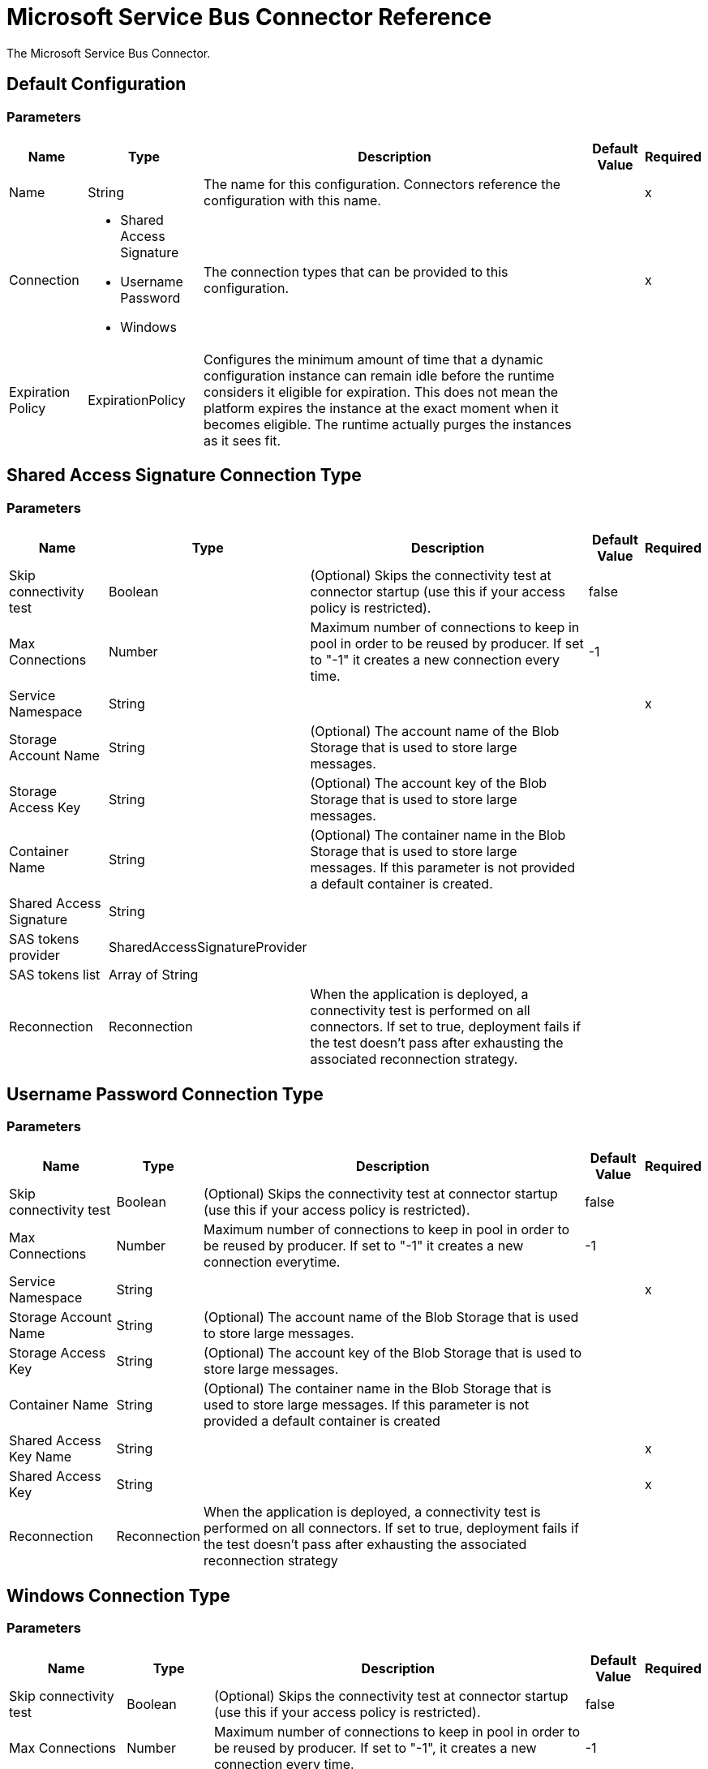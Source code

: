 = Microsoft Service Bus Connector Reference

The Microsoft Service Bus Connector.

== Default Configuration

=== Parameters

[%header%autowidth.spread]
|===
| Name | Type | Description | Default Value | Required
|Name | String | The name for this configuration. Connectors reference the configuration with this name. | |x
| Connection a| * Shared Access Signature
* Username Password
* Windows
 | The connection types that can be provided to this configuration. | |x
| Expiration Policy a| ExpirationPolicy |  Configures the minimum amount of time that a dynamic configuration instance can remain idle before the runtime considers it eligible for expiration. This does not mean the platform expires the instance at the exact moment when it becomes eligible. The runtime actually purges the instances as it sees fit. |  |
|===

== Shared Access Signature Connection Type

=== Parameters

[%header%autowidth.spread]
|===
| Name | Type | Description | Default Value | Required
| Skip connectivity test a| Boolean |  (Optional) Skips the connectivity test at connector startup (use this if your access policy is restricted). |  false |
| Max Connections a| Number |  Maximum number of connections to keep in pool in order to be reused by producer. If set to "-1" it creates a new connection every time. |  -1 |
| Service Namespace a| String |  |  |x
| Storage Account Name a| String |  (Optional) The account name of the Blob Storage that is used to store large messages. |  |
| Storage Access Key a| String |  (Optional) The account key of the Blob Storage that is used to store large messages. |  |
| Container Name a| String |  (Optional) The container name in the Blob Storage that is used to store large messages. If this parameter is not provided a default container is created. |  |
| Shared Access Signature a| String |  |  |
| SAS tokens provider a| SharedAccessSignatureProvider |  |  |
| SAS tokens list a| Array of String |  |  |
| Reconnection a| Reconnection |  When the application is deployed, a connectivity test is performed on all connectors. If set to true, deployment fails if the test doesn't pass after exhausting the associated reconnection strategy. |  |
|===

== Username Password Connection Type

=== Parameters

[%header%autowidth.spread]
|===
| Name | Type | Description | Default Value | Required
| Skip connectivity test a| Boolean |  (Optional) Skips the connectivity test at connector startup (use this if your access policy is restricted). |  false |
| Max Connections a| Number |  Maximum number of connections to keep in pool in order to be reused by producer. If set to "-1" it creates a new connection everytime. |  -1 |
| Service Namespace a| String |  |  |x
| Storage Account Name a| String |  (Optional) The account name of the Blob Storage that is used to store large messages. |  |
| Storage Access Key a| String |  (Optional) The account key of the Blob Storage that is used to store large messages. |  |
| Container Name a| String |  (Optional) The container name in the Blob Storage that is used to store large messages. If this parameter is not provided a default container is created |  |
| Shared Access Key Name a| String |  |  |x
| Shared Access Key a| String |  |  |x
| Reconnection a| Reconnection |  When the application is deployed, a connectivity test is performed on all connectors. If set to true, deployment fails if the test doesn't pass after exhausting the associated reconnection strategy |  |
|===

== Windows Connection Type

=== Parameters

[%header%autowidth.spread]
|===
| Name | Type | Description | Default Value | Required
| Skip connectivity test a| Boolean |  (Optional) Skips the connectivity test at connector startup (use this if your access policy is restricted). |  false |
| Max Connections a| Number |  Maximum number of connections to keep in pool in order to be reused by producer. If set to "-1", it creates a new connection every time. |  -1 |
| Service Namespace a| String |  |  |x
| Username a| String |  |  |x
| Password a| String |  |  |x
| Fully Qualified Domain Name a| String |  |  |x
| Port a| String |  |  9355 |
| Disable SSL certificate validation a| Boolean |  |  false |
| Reconnection a| Reconnection |  When the application is deployed, a connectivity test is performed on all connectors. If set to true, deployment fails if the test doesn't pass after exhausting the associated reconnection strategy |  |
|===

== Operations

* Acknowledge Message
* Associated Sources
* Queue Create
* Queue Delete
* Queue Get
* Queue Send
* Queue Update
* Queues List
* Rule Create
* Rule Delete
* Rule Get
* Rule Update
* Rules List
* Subscription Create
* Subscription Delete
* Subscription Get
* Subscription Update
* Subscriptions List
* Topic Create
* Topic Delete
* Topic Get
* Topic Send
* Topic Update
* Topics List


== Associated Sources

* Queue Receive
* Topic Receive


[[acknowledgeMessage]]
== Acknowledge Message

`<servicebus:acknowledge-message>`

Acknowledges an AQMP message.

=== Parameters

[%header%autowidth.spread]
|===
| Name | Type | Description | Default Value | Required
| Configuration | String | The name of the configuration to use. | |x
| Amqp Message a| AmqpMessage |  |  `#[payload]` |
| Reconnection Strategy a| * reconnect
* reconnect-forever |  A retry strategy in case of connectivity errors. |  |
|===


=== For Configurations

* config

=== Throws

* SERVICEBUS:AMQP_ERROR
* SERVICEBUS:CONNECTIVITY
* SERVICEBUS:INVALID_PROPERTY
* SERVICEBUS:INVALID_TOKEN
* SERVICEBUS:REST_ERROR
* SERVICEBUS:RETRY_EXHAUSTED
* SERVICEBUS:UNKNOWN
* SERVICEBUS:UNSUPPORTED_UTF_8


[[queueCreate]]
== Queue Create

`<servicebus:queue-create>`

Creates a queue in the service bus instance.

=== Parameters

[%header%autowidth.spread]
|===
| Name | Type | Description | Default Value | Required
| Configuration | String | The name of the configuration to use. | |x
| Queue Path a| String |  The name of the queue. |  |x
| Queue Description a| ServiceBusQueueDescription |  A ServiceBusQueueDescription object containing the desired values of the queue's properties to create. |  `#[payload]` |
| Target Variable a| String |  A variable that stores the output of the operation. |  |
| Target Value a| String |  Evaluate this expression against the operation's output and store the results in the target variable. |  `#[payload]` |
| Reconnection Strategy a| * reconnect
* reconnect-forever |  A retry strategy in case of connectivity errors. |  |
|===

=== Output

[%header%autowidth.spread]
|===
|Type | ServiceBusQueue
|===

=== For Configurations

* config

=== Throws

* SERVICEBUS:AMQP_ERROR
* SERVICEBUS:CONNECTIVITY
* SERVICEBUS:INVALID_PROPERTY
* SERVICEBUS:INVALID_TOKEN
* SERVICEBUS:REST_ERROR
* SERVICEBUS:RETRY_EXHAUSTED
* SERVICEBUS:UNKNOWN
* SERVICEBUS:UNSUPPORTED_UTF_8


[[queueDelete]]
== Queue Delete

`<servicebus:queue-delete>`

Deletes the specified queue in the service bus instance.

=== Parameters

[%header%autowidth.spread]
|===
| Name | Type | Description | Default Value | Required
| Configuration | String | The name of the configuration to use. | |x
| Queue Path a| String |  The name of the queue. |  |x
| Reconnection Strategy a| * reconnect
* reconnect-forever |  A retry strategy in case of connectivity errors. |  |
|===


=== For Configurations

* config

=== Throws

* SERVICEBUS:AMQP_ERROR
* SERVICEBUS:CONNECTIVITY
* SERVICEBUS:INVALID_PROPERTY
* SERVICEBUS:INVALID_TOKEN
* SERVICEBUS:REST_ERROR
* SERVICEBUS:RETRY_EXHAUSTED
* SERVICEBUS:UNKNOWN
* SERVICEBUS:UNSUPPORTED_UTF_8


[[queueGet]]
== Queue Get

`<servicebus:queue-get>`

Retrieves the specified queue from the service bus instance.

=== Parameters

[%header%autowidth.spread]
|===
| Name | Type | Description | Default Value | Required
| Configuration | String | The name of the configuration to use. | |x
| Queue Path a| String |  The name of the queue. |  |x
| Target Variable a| String |  A variable that stores the output of the operation. |  |
| Target Value a| String |  Evaluate this expression against the operation's output and store the results in the target variable. |  `#[payload]` |
| Reconnection Strategy a| * reconnect
* reconnect-forever |  A retry strategy in case of connectivity errors. |  |
|===

=== Output

[%header%autowidth.spread]
|===
|Type | ServiceBusQueue
|===

=== For Configurations

* config

=== Throws

* SERVICEBUS:AMQP_ERROR
* SERVICEBUS:CONNECTIVITY
* SERVICEBUS:INVALID_PROPERTY
* SERVICEBUS:INVALID_TOKEN
* SERVICEBUS:REST_ERROR
* SERVICEBUS:RETRY_EXHAUSTED
* SERVICEBUS:UNKNOWN
* SERVICEBUS:UNSUPPORTED_UTF_8


[[queueSend]]
== Queue Send

`<servicebus:queue-send>`

Sends a message to a Queue.

=== Parameters

[%header%autowidth.spread]
|===
| Name | Type | Description | Default Value | Required
| Configuration | String | The name of the configuration to use. | |x
| Destination Queue a| String |  The name of the destination of the message. |  |x
| Body a| Any |  The content of the message.  |  `#[payload]` |
| Header a| AmqpHeader |  The supported Header fields defined in the AMQP 1.0 standard. |  |
| Properties a| AmqpProperties |The supported AMQP properties defined in the AMQP 1.0 Standard. |   |
| Application Properties a| Object |  The Map of application properties |  |
| Reconnection Strategy a| * reconnect
* reconnect-forever |  A retry strategy in case of connectivity errors. |  |
|===


=== For Configurations

* config

=== Throws

* SERVICEBUS:AMQP_ERROR
* SERVICEBUS:CONNECTIVITY
* SERVICEBUS:INVALID_PROPERTY
* SERVICEBUS:INVALID_TOKEN
* SERVICEBUS:REST_ERROR
* SERVICEBUS:RETRY_EXHAUSTED
* SERVICEBUS:UNKNOWN
* SERVICEBUS:UNSUPPORTED_UTF_8


[[queueUpdate]]
== Queue Update

`<servicebus:queue-update>`

Updates the specified queue in the service bus instance.

=== Parameters

[%header%autowidth.spread]
|===
| Name | Type | Description | Default Value | Required
| Configuration | String | The name of the configuration to use. | |x
| Queue Path a| String |  The name of the queue. |  |x
| Queue Description a| ServiceBusQueueDescription |  A ServiceBusQueueDescription object containing the desired values of the queue's properties to update. |  `#[payload]` |
| Target Variable a| String |  A variable that stores the output of the operation. |  |
| Target Value a| String |  Evaluate this expression against the operation's output and store the results in the target variable. |  `#[payload]` |
| Reconnection Strategy a| * reconnect
* reconnect-forever |  A retry strategy in case of connectivity errors. |  |
|===

=== Output

[%header%autowidth.spread]
|===
|Type | ServiceBusQueue
|===

=== For Configurations

* config

=== Throws

* SERVICEBUS:AMQP_ERROR
* SERVICEBUS:CONNECTIVITY
* SERVICEBUS:INVALID_PROPERTY
* SERVICEBUS:INVALID_TOKEN
* SERVICEBUS:REST_ERROR
* SERVICEBUS:RETRY_EXHAUSTED
* SERVICEBUS:UNKNOWN
* SERVICEBUS:UNSUPPORTED_UTF_8


[[queuesList]]
== Queues List

`<servicebus:queues-list>`

Retrieves all existing queues from the service bus instance.

=== Parameters

[%header%autowidth.spread]
|===
| Name | Type | Description | Default Value | Required
| Configuration | String | The name of the configuration to use. | |x
| Target Variable a| String |  A variable that stores the output of the operation. |  |
| Target Value a| String |  Evaluate this expression against the operation's output and store the results in the target variable. |  `#[payload]` |
| Reconnection Strategy a| * reconnect
* reconnect-forever |  A retry strategy in case of connectivity errors. |  |
|===

=== Output

[%header%autowidth.spread]
|===
|Type | Array of ServiceBusQueue
|===

=== For Configurations

* config

=== Throws

* SERVICEBUS:AMQP_ERROR
* SERVICEBUS:CONNECTIVITY
* SERVICEBUS:INVALID_PROPERTY
* SERVICEBUS:INVALID_TOKEN
* SERVICEBUS:REST_ERROR
* SERVICEBUS:RETRY_EXHAUSTED
* SERVICEBUS:UNKNOWN
* SERVICEBUS:UNSUPPORTED_UTF_8


[[ruleCreate]]
== Rule Create

`<servicebus:rule-create>`

Creates a rule in the specified topic and subscription.

=== Parameters

[%header%autowidth.spread]
|===
| Name | Type | Description | Default Value | Required
| Configuration | String | The name of the configuration to use. | |x
| Rule Path a| String |  The name of the rule. |  |x
| Rule Description a| ServiceBusRuleDescription |  A ServiceBusRuleDescription object containing the desired values of the rule's properties to create. |  `#[payload]` |
| Topic Path a| String |  |  |x
| Subscription Path a| String |  |  |
| Target Variable a| String |  A variable that stores the output of the operation. |  |
| Target Value a| String |  Evaluate this expression against the operation's output and store the results in the target variable. |  `#[payload]` |
| Reconnection Strategy a| * reconnect
* reconnect-forever |  A retry strategy in case of connectivity errors. |  |
|===

=== Output

[%header%autowidth.spread]
|===
|Type | ServiceBusRule
|===

=== For Configurations

* config

=== Throws

* SERVICEBUS:AMQP_ERROR
* SERVICEBUS:CONNECTIVITY
* SERVICEBUS:INVALID_PROPERTY
* SERVICEBUS:INVALID_TOKEN
* SERVICEBUS:REST_ERROR
* SERVICEBUS:RETRY_EXHAUSTED
* SERVICEBUS:UNKNOWN
* SERVICEBUS:UNSUPPORTED_UTF_8


[[ruleDelete]]
== Rule Delete

`<servicebus:rule-delete>`

Deletes the specified rule from the specified topic and subscription.

=== Parameters

[%header%autowidth.spread]
|===
| Name | Type | Description | Default Value | Required
| Configuration | String | The name of the configuration to use. | |x
| Topic Path a| String |  |  |x
| Subscription Path a| String |  |  |x
| Rule Path a| String |  |  |x
| Reconnection Strategy a| * reconnect
* reconnect-forever |  A retry strategy in case of connectivity errors. |  |
|===


=== For Configurations

* config

=== Throws

* SERVICEBUS:AMQP_ERROR
* SERVICEBUS:CONNECTIVITY
* SERVICEBUS:INVALID_PROPERTY
* SERVICEBUS:INVALID_TOKEN
* SERVICEBUS:REST_ERROR
* SERVICEBUS:RETRY_EXHAUSTED
* SERVICEBUS:UNKNOWN
* SERVICEBUS:UNSUPPORTED_UTF_8


[[ruleGet]]
== Rule Get

`<servicebus:rule-get>`

Retrieves the specified rule from the specified topic and subscription.

=== Parameters

[%header%autowidth.spread]
|===
| Name | Type | Description | Default Value | Required
| Configuration | String | The name of the configuration to use. | |x
| Topic Path a| String |  |  |x
| Subscription Path a| String |  |  |x
| Rule Path a| String |  |  |x
| Target Variable a| String |  A variable that stores the output of the operation. |  |
| Target Value a| String |  Evaluate this expression against the operation's output and store the results in the target variable. |  `#[payload]` |
| Reconnection Strategy a| * reconnect
* reconnect-forever |  A retry strategy in case of connectivity errors. |  |
|===

=== Output

[%header%autowidth.spread]
|===
|Type | ServiceBusRule
|===

=== For Configurations

* config

=== Throws

* SERVICEBUS:AMQP_ERROR
* SERVICEBUS:CONNECTIVITY
* SERVICEBUS:INVALID_PROPERTY
* SERVICEBUS:INVALID_TOKEN
* SERVICEBUS:REST_ERROR
* SERVICEBUS:RETRY_EXHAUSTED
* SERVICEBUS:UNKNOWN
* SERVICEBUS:UNSUPPORTED_UTF_8


[[ruleUpdate]]
== Rule Update

`<servicebus:rule-update>`

Updates the specified rule from the specified topic and subscription.

=== Parameters

[%header%autowidth.spread]
|===
| Name | Type | Description | Default Value | Required
| Configuration | String | The name of the configuration to use. | |x
| Rule Description a| ServiceBusRuleDescription |  A ServiceBusRuleDescription object containing the desired values of the rule's properties to update. |  `#[payload]` |
| Topic Path a| String |  |  |x
| Subscription Path a| String |  |  |x
| Rule Path a| String |  |  |x
| Target Variable a| String |  A variable that stores the output of the operation. |  |
| Target Value a| String |  Evaluate this expression against the operation's output and store the results in the target variable. |  `#[payload]` |
| Reconnection Strategy a| * reconnect
* reconnect-forever |  A retry strategy in case of connectivity errors. |  |
|===

=== Output

[%header%autowidth.spread]
|===
|Type | ServiceBusRule
|===

=== For Configurations

* config

=== Throws

* SERVICEBUS:AMQP_ERROR
* SERVICEBUS:CONNECTIVITY
* SERVICEBUS:INVALID_PROPERTY
* SERVICEBUS:INVALID_TOKEN
* SERVICEBUS:REST_ERROR
* SERVICEBUS:RETRY_EXHAUSTED
* SERVICEBUS:UNKNOWN
* SERVICEBUS:UNSUPPORTED_UTF_8


[[rulesList]]
== Rules List

`<servicebus:rules-list>`

Retrieves all rules from the specified topic and subscription.

=== Parameters

[%header%autowidth.spread]
|===
| Name | Type | Description | Default Value | Required
| Configuration | String | The name of the configuration to use. | |x
| Topic Path a| String |  |  |x
| Subscription Path a| String |  |  |
| Target Variable a| String |  A variable that stores the output of the operation. |  |
| Target Value a| String |  Evaluate this expression against the operation's output and store the results in the target variable. |  `#[payload]` |
| Reconnection Strategy a| * reconnect
* reconnect-forever |  A retry strategy in case of connectivity errors. |  |
|===

=== Output

[%header%autowidth.spread]
|===
|Type | Array of ServiceBusRule
|===

=== For Configurations

* config

=== Throws

* SERVICEBUS:AMQP_ERROR
* SERVICEBUS:CONNECTIVITY
* SERVICEBUS:INVALID_PROPERTY
* SERVICEBUS:INVALID_TOKEN
* SERVICEBUS:REST_ERROR
* SERVICEBUS:RETRY_EXHAUSTED
* SERVICEBUS:UNKNOWN
* SERVICEBUS:UNSUPPORTED_UTF_8


[[subscriptionCreate]]
== Subscription Create

`<servicebus:subscription-create>`

Creates a subscription in the specified topic.

=== Parameters

[%header%autowidth.spread]
|===
| Name | Type | Description | Default Value | Required
| Configuration | String | The name of the configuration to use. | |x
| Topic Path a| String |  The name of the topic |  |x
| Subscription Path a| String |  The name of the subscription |  |x
| Subscription Description a| ServiceBusSubscriptionDescription |  A ServiceBusSubscriptionDescription object containing the desired values of the subscription's properties to create. |  `#[payload]` |
| Target Variable a| String |  A variable that stores the output of the operation. |  |
| Target Value a| String |  Evaluate this expression against the operation's output and store the results in the target variable. |  `#[payload]` |
| Reconnection Strategy a| * reconnect
* reconnect-forever |  A retry strategy in case of connectivity errors. |  |
|===

=== Output

[%header%autowidth.spread]
|===
|Type | ServiceBusSubscription
|===

=== For Configurations

* config

=== Throws

* SERVICEBUS:AMQP_ERROR
* SERVICEBUS:CONNECTIVITY
* SERVICEBUS:INVALID_PROPERTY
* SERVICEBUS:INVALID_TOKEN
* SERVICEBUS:REST_ERROR
* SERVICEBUS:RETRY_EXHAUSTED
* SERVICEBUS:UNKNOWN
* SERVICEBUS:UNSUPPORTED_UTF_8


[[subscriptionDelete]]
== Subscription Delete

`<servicebus:subscription-delete>`

Deletes the specified subscription from the specified topic.

=== Parameters

[%header%autowidth.spread]
|===
| Name | Type | Description | Default Value | Required
| Configuration | String | The name of the configuration to use. | |x
| Topic Path a| String |  |  |x
| Subscription Path a| String |  |  |
| Reconnection Strategy a| * reconnect
* reconnect-forever |  A retry strategy in case of connectivity errors. |  |
|===


=== For Configurations

* config

=== Throws

* SERVICEBUS:AMQP_ERROR
* SERVICEBUS:CONNECTIVITY
* SERVICEBUS:INVALID_PROPERTY
* SERVICEBUS:INVALID_TOKEN
* SERVICEBUS:REST_ERROR
* SERVICEBUS:RETRY_EXHAUSTED
* SERVICEBUS:UNKNOWN
* SERVICEBUS:UNSUPPORTED_UTF_8


[[subscriptionGet]]
== Subscription Get

`<servicebus:subscription-get>`

Retrieves the specified subscription from the specified topic.

=== Parameters

[%header%autowidth.spread]
|===
| Name | Type | Description | Default Value | Required
| Configuration | String | The name of the configuration to use. | |x
| Topic Path a| String |  |  |x
| Subscription Path a| String |  |  |
| Target Variable a| String |  A variable that stores the output of the operation. |  |
| Target Value a| String |  Evaluate this expression against the operation's output and store the results in the target variable. |  `#[payload]` |
| Reconnection Strategy a| * reconnect
* reconnect-forever |  A retry strategy in case of connectivity errors. |  |
|===

=== Output

[%header%autowidth.spread]
|===
|Type | ServiceBusSubscription
|===

=== For Configurations

* config

=== Throws

* SERVICEBUS:AMQP_ERROR
* SERVICEBUS:CONNECTIVITY
* SERVICEBUS:INVALID_PROPERTY
* SERVICEBUS:INVALID_TOKEN
* SERVICEBUS:REST_ERROR
* SERVICEBUS:RETRY_EXHAUSTED
* SERVICEBUS:UNKNOWN
* SERVICEBUS:UNSUPPORTED_UTF_8


[[subscriptionUpdate]]
== Subscription Update

`<servicebus:subscription-update>`

Updates the specified subscription from the specified topic.


=== Parameters

[%header%autowidth.spread]
|===
| Name | Type | Description | Default Value | Required
| Configuration | String | The name of the configuration to use. | |x
| Subscription Description a| ServiceBusSubscriptionDescription |  A ServiceBusSubscriptionDescription object containing the desired values of the subscription's properties to update. |  `#[payload]` |
| Topic Path a| String |  |  |x
| Subscription Path a| String |  |  |
| Target Variable a| String |  A variable that stores the output of the operation. |  |
| Target Value a| String |  Evaluate this expression against the operation's output and store the results in the target variable. |  `#[payload]` |
| Reconnection Strategy a| * reconnect
* reconnect-forever |  A retry strategy in case of connectivity errors. |  |
|===

=== Output

[%header%autowidth.spread]
|===
|Type | ServiceBusSubscription
|===

=== For Configurations

* config

=== Throws

* SERVICEBUS:AMQP_ERROR
* SERVICEBUS:CONNECTIVITY
* SERVICEBUS:INVALID_PROPERTY
* SERVICEBUS:INVALID_TOKEN
* SERVICEBUS:REST_ERROR
* SERVICEBUS:RETRY_EXHAUSTED
* SERVICEBUS:UNKNOWN
* SERVICEBUS:UNSUPPORTED_UTF_8


[[subscriptionsList]]
== Subscriptions List

`<servicebus:subscriptions-list>`

Retrieves all subscriptions from the specified topic.

=== Parameters

[%header%autowidth.spread]
|===
| Name | Type | Description | Default Value | Required
| Configuration | String | The name of the configuration to use. | |x
| Topic Path a| String |  The name of the topic |  |x
| Target Variable a| String |  A variable that stores the output of the operation. |  |
| Target Value a| String |  Evaluate this expression against the operation's output and store the results in the target variable. |  `#[payload]` |
| Reconnection Strategy a| * reconnect
* reconnect-forever |  A retry strategy in case of connectivity errors. |  |
|===

=== Output

[%header%autowidth.spread]
|===
|Type | Array of ServiceBusSubscription
|===

=== For Configurations

* config

=== Throws

* SERVICEBUS:AMQP_ERROR
* SERVICEBUS:CONNECTIVITY
* SERVICEBUS:INVALID_PROPERTY
* SERVICEBUS:INVALID_TOKEN
* SERVICEBUS:REST_ERROR
* SERVICEBUS:RETRY_EXHAUSTED
* SERVICEBUS:UNKNOWN
* SERVICEBUS:UNSUPPORTED_UTF_8


[[topicCreate]]
== Topic Create

`<servicebus:topic-create>`

Creates a topic in the service bus instance.

=== Parameters

[%header%autowidth.spread]
|===
| Name | Type | Description | Default Value | Required
| Configuration | String | The name of the configuration to use. | |x
| Topic Path a| String |  The name of the topic |  |x
| Topic Description a| ServiceBusTopicDescription |  A ServiceBusTopicDescription object containing the desired values of the topic's properties that is created. |  `#[payload]` |
| Target Variable a| String |  A variable that stores the output of the operation. |  |
| Target Value a| String |  Evaluate this expression against the operation's output and store the results in the target variable. |  `#[payload]` |
| Reconnection Strategy a| * reconnect
* reconnect-forever |  A retry strategy in case of connectivity errors. |  |
|===

=== Output

[%header%autowidth.spread]
|===
|Type | ServiceBusTopic
|===

=== For Configurations

* config

=== Throws

* SERVICEBUS:INVALID_TOKEN
* SERVICEBUS:RETRY_EXHAUSTED
* SERVICEBUS:UNKNOWN
* SERVICEBUS:AMQP_ERROR
* SERVICEBUS:CONNECTIVITY
* SERVICEBUS:INVALID_PROPERTY
* SERVICEBUS:UNSUPPORTED_UTF_8
* SERVICEBUS:REST_ERROR


[[topicDelete]]
== Topic Delete

`<servicebus:topic-delete>`

Deletes the specified topic from the service bus instance


=== Parameters

[%header%autowidth.spread]
|===
| Name | Type | Description | Default Value | Required
| Configuration | String | The name of the configuration to use. | |x
| Topic Path a| String |  The name of the topic |  |x
| Reconnection Strategy a| * reconnect
* reconnect-forever |  A retry strategy in case of connectivity errors. |  |
|===


=== For Configurations

* config

=== Throws

* SERVICEBUS:INVALID_TOKEN
* SERVICEBUS:RETRY_EXHAUSTED
* SERVICEBUS:UNKNOWN
* SERVICEBUS:AMQP_ERROR
* SERVICEBUS:CONNECTIVITY
* SERVICEBUS:INVALID_PROPERTY
* SERVICEBUS:UNSUPPORTED_UTF_8
* SERVICEBUS:REST_ERROR


[[topicGet]]
== Topic Get

`<servicebus:topic-get>`

Retrieves the specified topic from the service bus instance


=== Parameters

[%header%autowidth.spread]
|===
| Name | Type | Description | Default Value | Required
| Configuration | String | The name of the configuration to use. | |x
| Topic Path a| String |  The name of the topic |  |x
| Target Variable a| String |  A variable that stores the output of the operation. |  |
| Target Value a| String |  Evaluate this expression against the operation's output and store the results in the target variable. |  `#[payload]` |
| Reconnection Strategy a| * reconnect
* reconnect-forever |  A retry strategy in case of connectivity errors. |  |
|===

=== Output

[%header%autowidth.spread]
|===
|Type | ServiceBusTopic
|===

=== For Configurations

* config

=== Throws

* SERVICEBUS:INVALID_TOKEN
* SERVICEBUS:RETRY_EXHAUSTED
* SERVICEBUS:UNKNOWN
* SERVICEBUS:AMQP_ERROR
* SERVICEBUS:CONNECTIVITY
* SERVICEBUS:INVALID_PROPERTY
* SERVICEBUS:UNSUPPORTED_UTF_8
* SERVICEBUS:REST_ERROR


[[topicSend]]
== Topic Send

`<servicebus:topic-send>`

Sends a message to a Topic


=== Parameters

[%header%autowidth.spread]
|===
| Name | Type | Description | Default Value | Required
| Configuration | String | The name of the configuration to use. | |x
| Destination Topic a| String |  The name of the destination of the message. |  |x
| Body a| Any |  The content of the message.  |  `#[payload]` |
| Header a| AmqpHeader |  The supported Header fields defined in the AMQP 1.0 standard |  |
| Properties a| AmqpProperties |The supported AMQP properties defined in the AMQP 1.0 Standard. |   |
| Application Properties a| Object |  The Map of application properties |  |
| Reconnection Strategy a| * reconnect
* reconnect-forever |  A retry strategy in case of connectivity errors. |  |
|===


=== For Configurations

* config

=== Throws

* SERVICEBUS:INVALID_TOKEN
* SERVICEBUS:RETRY_EXHAUSTED
* SERVICEBUS:UNKNOWN
* SERVICEBUS:AMQP_ERROR
* SERVICEBUS:CONNECTIVITY
* SERVICEBUS:INVALID_PROPERTY
* SERVICEBUS:UNSUPPORTED_UTF_8
* SERVICEBUS:REST_ERROR


[[topicUpdate]]
== Topic Update

`<servicebus:topic-update>`

Updates the specified topic from the service bus instance


=== Parameters

[%header%autowidth.spread]
|===
| Name | Type | Description | Default Value | Required
| Configuration | String | The name of the configuration to use. | |x
| Topic Path a| String |  The name of the topic |  |x
| Topic Description a| ServiceBusTopicDescription |  A ServiceBusTopicDescription object containing the desired values of the topic's properties to update. |  `#[payload]` |
| Target Variable a| String |  A variable that stores the output of the operation. |  |
| Target Value a| String |  Evaluate this expression against the operation's output and store the results in the target variable. |  `#[payload]` |
| Reconnection Strategy a| * reconnect
* reconnect-forever |  A retry strategy in case of connectivity errors. |  |
|===

=== Output

[%header%autowidth.spread]
|===
|Type | ServiceBusTopic
|===

=== For Configurations

* config

=== Throws

* SERVICEBUS:AMQP_ERROR
* SERVICEBUS:CONNECTIVITY
* SERVICEBUS:INVALID_PROPERTY
* SERVICEBUS:INVALID_TOKEN
* SERVICEBUS:REST_ERROR
* SERVICEBUS:RETRY_EXHAUSTED
* SERVICEBUS:UNKNOWN
* SERVICEBUS:UNSUPPORTED_UTF_8


[[topicsList]]
== Topics List

`<servicebus:topics-list>`

Retrieves all existing topics from the service bus instance.


=== Parameters

[%header%autowidth.spread]
|===
| Name | Type | Description | Default Value | Required
| Configuration | String | The name of the configuration to use. | |x
| Target Variable a| String |  A variable that stores the output of the operation. |  |
| Target Value a| String |  Evaluate this expression against the operation's output and store the results in the target variable. |  `#[payload]` |
| Reconnection Strategy a| * reconnect
* reconnect-forever |  A retry strategy in case of connectivity errors. |  |
|===

=== Output

[%header%autowidth.spread]
|===
|Type | Array of ServiceBusTopic
|===

=== For Configurations

* config

=== Throws

* SERVICEBUS:AMQP_ERROR
* SERVICEBUS:CONNECTIVITY
* SERVICEBUS:INVALID_PROPERTY
* SERVICEBUS:INVALID_TOKEN
* SERVICEBUS:REST_ERROR
* SERVICEBUS:RETRY_EXHAUSTED
* SERVICEBUS:UNKNOWN
* SERVICEBUS:UNSUPPORTED_UTF_8

== Sources

[[queue-receive]]
== Queue Receive

`<servicebus:queue-receive>`

=== Parameters

[%header%autowidth.spread]
|===
| Name | Type | Description | Default Value | Required
| Configuration | String | The name of the configuration to use. | |x
| Source Queue a| String |  |  |x
| Disable auto-acknowledge a| Boolean |If you do not auto-acknowledge messages, you can do so manually with the acknowledgeMessage operation. |  false |
| Primary Node Only a| Boolean |Whether to execute this source in the primary cluster node. |  |
| Redelivery Policy a| RedeliveryPolicy |Defines a policy for processing the redelivery of the same message. |  |
| Reconnection Strategy a| * reconnect
* reconnect-forever |  A retry strategy in case of connectivity errors. |  |
|===

=== Output

[%header%autowidth.spread]
|===
|Type | AmqpMessage
| *Attributes Type* a| Object
|===

=== For Configurations

* config

[[topic-receive]]
== Topic Receive

`<servicebus:topic-receive>`

=== Parameters

[%header%autowidth.spread]
|===
| Name | Type | Description | Default Value | Required
| Configuration | String | The name of the configuration to use. | |x
| Disable auto-acknowledge a| Boolean |If you do not auto-acknowledge messages, you can do so manually with the acknowledgeMessage operation. |  false |
| Primary Node Only a| Boolean |Whether to execute this source in the primary cluster node. |  |
| Redelivery Policy a| RedeliveryPolicy |Defines a policy for processing the redelivery of the same message. |  |
| Topic Path a| String |  |  |x
| Subscription Path a| String |  |  |
| Reconnection Strategy a| * reconnect
* reconnect-forever |  A retry strategy in case of connectivity errors. |  |
|===

=== Output

[%header%autowidth.spread]
|===
|Type | AmqpMessage
| *Attributes Type* a| Object
|===

=== For Configurations

* config

== Types
[[Reconnection]]
== Reconnection

[%header%autowidth.spread]
|===
| Field | Type | Description | Default Value | Required
| Fails Deployment a| Boolean | When the application is deployed, a connectivity test is performed on all connectors. If set to true, deployment fails if the test doesn't pass after exhausting the associated reconnection strategy |  |
| Reconnection Strategy a| * reconnect
* reconnect-forever | The reconnection strategy to use |  |
|===

[[reconnect]]
== Reconnect

[%header%autowidth.spread]
|===
| Field | Type | Description | Default Value | Required
| Frequency a| Number |How often in milliseconds to reconnect. |  |
| Count a| Number |How many reconnection attempts to make. |  |
|===

[[reconnect-forever]]
== Reconnect Forever

[%header%autowidth.spread]
|===
| Field | Type | Description | Default Value | Required
| Frequency a| Number |How often in milliseconds to reconnect. |  |
|===

[[ExpirationPolicy]]
== Expiration Policy

[%header%autowidth.spread]
|===
| Field | Type | Description | Default Value | Required
| Max Idle Time a| Number | A scalar time value for the maximum duration to allow a dynamic configuration instance to be idle before it's considered eligible for expiration. |  |
| Time Unit a| Enumeration, one of:

** NANOSECONDS
** MICROSECONDS
** MILLISECONDS
** SECONDS
** MINUTES
** HOURS
** DAYS | A time unit that qualifies the maxIdleTime attribute. |  |
|===

[[AmqpMessage]]
== AMQP Message

[%header%autowidth.spread]
|===
| Field | Type | Description | Default Value | Required
| Application Properties a| Object |  |  |
| Body a| Any |  |  |
| Header a| AmqpHeader |  |  |
| Jms Message a| Any |  |  |
| Properties a| AmqpProperties |  |  |
|===

[[AmqpHeader]]
== AMQP Header

[%header%autowidth.spread]
|===
| Field | Type | Description | Default Value | Required
| Delivery Count a| Number |  |  |
| Durable a| Boolean |  |  |
| Priority a| Number |  |  |
| Ttl a| Number |  |  |
|===

[[AmqpProperties]]
== AMQP Properties

[%header%autowidth.spread]
|===
| Field | Type | Description | Default Value | Required
| Content Type a| String |  |  |
| Correlation Id a| String |  |  |
| Message Id a| String |  |  |
| Reply To a| String |  |  |
| Subject a| String |  |  |
| To a| String |  |  |
| User Id a| String |  |  |
|===

[[RedeliveryPolicy]]
== Redelivery Policy

[%header%autowidth.spread]
|===
| Field | Type | Description | Default Value | Required
| Max Redelivery Count a| Number | The maximum number of times a message can be redelivered and processed unsuccessfully before triggering process-failed-message. |  |
| Use Secure Hash a| Boolean | Whether to use a secure hash algorithm to identify a redelivered message. |  |
| Message Digest Algorithm a| String | The secure hashing algorithm to use. If not set, the default is SHA-256. |  |
| Id Expression a| String | Defines one or more expressions to use to determine when a message has been redelivered. This property may only be set if useSecureHash is false. |  |
| Object Store a| ObjectStore | The object store where the redelivery counter for each message is going to be stored. |  |
|===

[[ServiceBusQueue]]
== Service Bus Queue

[%header%autowidth.spread]
|===
| Field | Type | Description | Default Value | Required
| Author a| String |  |  |
| Id a| String |  |  |
| Link a| String |  |  |
| Published a| Date |  |  |
| Queue Description a| ServiceBusQueueDescription |  |  |
| Title a| String |  |  |
| Updated a| Date |  |  |
|===

[[ServiceBusQueueDescription]]
== Service Bus Queue Description

[%header%autowidth.spread]
|===
| Field | Type | Description | Default Value | Required
| Lock Duration a| String | Determines the amount of time in seconds in which a message should be locked for processing by a receiver. After this period, the message is unlocked and available for
 consumption by the next receiver. Settable only at queue creation time. Valid values: Range: 0 - 5 minutes. 0 means that the message is not locked. Format: PTx3Mx4S, where
 x1 number of days, x2 number of hours, x3 number of minutes, x4 number of seconds. Examples: PT5M (5 minutes), PT1M30S (1 minute, 30 seconds). | PT1M |
| Max Size In Megabytes a| Number | Specifies the maximum queue size in megabytes. Any attempt to enqueue a message that causes the queue to exceed this value fails. Valid values are: 1024, 2048, 3072,
 4096, 5120. | 1024 |
| Requires Duplicate Detection a| Boolean | Settable only at queue creation time. | false |
| Requires Session a| Boolean | Settable only at queue creation time. If set to true, the queue is session-aware and only SessionReceiver is supported. Session-aware queues are not supported
 through REST. | false |
| Dead Lettering On Message Expiration a| Boolean | This field controls how the Service Bus handles a message with an expired TTL. If it is enabled and a message expires, Service Bus moves the message from the queue into the
 queue's dead-letter sub-queue. If disabled, message is permanently deleted from the queue. Settable only at queue creation time. | false |
| Enable Batched Operations a| Boolean | Enables or disables service-side batching behavior when performing operations for the specific queue. When enabled, Service Bus collects and batches multiple operations to the
 back end, to be more efficient with the connection. If you want lower operation latency, you can disable this feature. | true |
| Default Message Time To Live a| String | Depending on whether Dead Lettering is enabled, a message is automatically moved to the Dead Letter Queue or deleted if it has been stored in the queue for longer than the
 specified time. This value is overwritten by a TTL specified on the message if and only if the message TTL is smaller than the TTL set on the queue. This value is immutable
 after the queue has been created. Format: Px1DTx2Hx3Mx4S, where x1 number of days, x2 number of hours, x3 number of minutes, x4 number of seconds. Examples: PT10M (10
 minutes), P1DT2H (1 day, 2 hours) | P10675199DT2H48M5.4775807S |
| Duplicate Detection History Time Window a| String | Specifies the time span during which Service Bus detects message duplication Valid values: Range: 1 second to 7 days. Format: Px1DTx2Hx3Mx4S, where x1 number of days, x2
 number of hours, x3 number of minutes, x4 number of seconds. Examples: PT10M (10 minutes), P1DT2H (1 day, 2 hours). | PT10M |
| Max Delivery Count a| Number | The maximum number of times Service Bus tries to deliver a message before being sent to the dead letter queue or discarded. | 10 |
|===

[[ServiceBusRule]]
== Service Bus Rule

[%header%autowidth.spread]
|===
| Field | Type | Description | Default Value | Required
| Id a| String |  |  |
| Link a| String |  |  |
| Published a| Date |  |  |
| Rule Description a| ServiceBusRuleDescription |  |  |
| Title a| String |  |  |
| Updated a| Date |  |  |
|===

[[ServiceBusRuleDescription]]
== Service Bus Rule Description

[%header%autowidth.spread]
|===
| Field | Type | Description | Default Value | Required
| Action a| ServiceBusRuleAction |  |  |
| Filter a| ServiceBusRuleFilter |  |  |
|===

[[ServiceBusRuleAction]]
== Service Bus Rule Action

[%header%autowidth.spread]
|===
| Field | Type | Description | Default Value | Required
| Sql Expression a| String |  |  |
| Type a| Enumeration, one of:

** SqlRuleAction
** EmptyRuleAction |  |  |
|===

[[ServiceBusRuleFilter]]
== Service Bus Rule Filter

[%header%autowidth.spread]
|===
| Field | Type | Description | Default Value | Required
| Correlation Id a| String |  |  |
| Sql Expression a| String |  |  |
| Type a| Enumeration, one of:

** SqlFilter
** TrueFilter
** FalseFilter
** CorrelationFilter |  |  |
|===

[[ServiceBusSubscription]]
== Service Bus Subscription

[%header%autowidth.spread]
|===
| Field | Type | Description | Default Value | Required
| Id a| String |  |  |
| Link a| String |  |  |
| Published a| Date |  |  |
| Subscription Description a| ServiceBusSubscriptionDescription |  |  |
| Title a| String |  |  |
| Updated a| Date |  |  |
|===

[[ServiceBusSubscriptionDescription]]
== Service Bus Subscription Description

[%header%autowidth.spread]
|===
| Field | Type | Description | Default Value | Required
| Lock Duration a| String | The default lock duration is applied to subscriptions that do not define a lock duration. You can only set this property at subscription creation time. Valid values: Range:
 0 to 5 minutes. 0 means that the message is not locked. Format: PTx3Mx4S, where x1 number of days, x2 number of hours, x3 number of minutes, x4 number of seconds. Examples:
 PT5M (5 minutes), PT1M30S (1 minute, 30 seconds). | PT1M |
| Requires Session a| Boolean | You can only set this property at subscription creation time. If set to true, the subscription is session-aware and only SessionReceiver is supported.
 Session-aware subscriptions are not supported through REST. | false |
| Dead Lettering On Message Expiration a| Boolean | This field controls how Service Bus handles a message with an expired TTL. If it is enabled and a message expires, Service Bus moves the message from the queue into the
 subscription's dead-letter sub-queue. If disabled, message is permanently deleted from the subscription's main queue. Settable only at subscription creation time. | false |
| Dead Lettering On Filter Evaluation Exceptions a| Boolean | Determines how Service Bus handles a message that causes an exception during a subscription's filter evaluation. If the value is set to true, the message that caused the
 exception is moved to the subscription's dead-letter queue. Otherwise, it is discarded. By default, this parameter is set to true, enabling you to investigate the cause of
 the exception. The exception can occur from a malformed message or some incorrect assumptions being made in the filter about the form of the message. Settable only at subscription
 creation time. | false |
| Enable Batched Operations a| Boolean | Enables or disables service-side batching behavior when performing operations for the specific queue. When enabled, Service Bus collects or batches multiple operations to the
 backend to be more connection efficient. If you want lower operation latency, then you can disable this feature. | false |
| Default Message Time To Live a| String | Determines how long a message lives in the subscription. Based on whether dead-lettering is enabled, a message whose Time To Live (TTL) has expired is either moved to the
 subscription's associated DeadLetterQueue, or permanently deleted. If the topic specifies a smaller TTL than the subscription, the topic TTL is applied. Format:
 Px1DTx2Hx3Mx4S, where x1 number of days, x2 number of hours, x3 number of minutes, x4 number of seconds. Examples: PT10M (10 minutes), P1DT2H (1 day, 2 hours) | P10675199DT2H48M5.4775807S |
| Max Delivery Count a| Number | The maximum number of times Service Bus tries to deliver a message before that message is dead lettered or discarded. | 10 |
|===

[[ServiceBusTopic]]
== Service Bus Topic

[%header%autowidth.spread]
|===
| Field | Type | Description | Default Value | Required
| Author a| String |  |  |
| Id a| String |  |  |
| Link a| String |  |  |
| Published a| Date |  |  |
| Title a| String |  |  |
| Topic Description a| ServiceBusTopicDescription |  |  |
| Updated a| Date |  |  |
|===

[[ServiceBusTopicDescription]]
== Service Bus Topic Description

[%header%autowidth.spread]
|===
| Field | Type | Description | Default Value | Required
| Max Size In Megabytes a| Number | Specifies the maximum queue size in megabytes. Any attempt to enqueue a message that causes the queue to exceed this value fails. Valid values are: 1024, 2048, 3072,
 4096, 5120. | 1024 |
| Requires Duplicate Detection a| Boolean | If enabled, the topic detects duplicate messages within the time span specified by the DuplicateDetectionHistoryTimeWindow property. Settable only at topic creation time. | false |
| Enable Batched Operations a| Boolean | Enables or disables service side batching behavior when performing operations for the specific queue. When enabled, Service Bus collects or batches multiple operations to the
 back end in order to be more connection efficient. If you want lower operation latency, you can disable this feature. | true |
| Default Message Time To Live a| String | Determines how long a message lives in the associated subscriptions. Subscriptions inherit the TTL from the topic unless they are created explicitly with a smaller TTL.
 Based on whether dead-lettering is enabled, a message whose TTL has expired will either be moved to the subscription's associated DeadLtterQueue or is permanently
 deleted. Format: Px1DTx2Hx3Mx4S, where x1 number of days, x2 number of hours, x3 number of minutes, x4 number of seconds. Examples: PT10M (10 minutes), P1DT2H (1 day, 2
 hours). | P10675199DT2H48M5.4775807S |
| Duplicate Detection History Time Window a| String | Specifies the time span during which Service Bus detects message duplication Valid values: Range: 1 second to 7 days. Format: Px1DTx2Hx3Mx4S, where x1 number of days, x2
 number of hours, x3 number of minutes, x4 number of seconds. Examples: PT10M (10 minutes), P1DT2H (1 day, 2 hours). | PT10M |
|===

== See Also

* https://forums.mulesoft.com[MuleSoft Forum].
* https://support.mulesoft.com[Contact MuleSoft Support].

